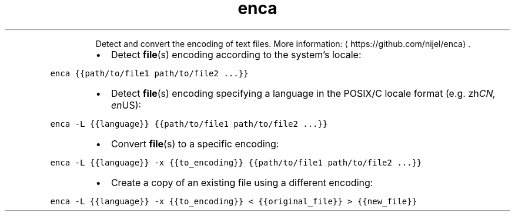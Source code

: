 .TH enca
.PP
.RS
Detect and convert the encoding of text files.
More information: \[la]https://github.com/nijel/enca\[ra]\&.
.RE
.RS
.IP \(bu 2
Detect 
.BR file (s) 
encoding according to the system's locale:
.RE
.PP
\fB\fCenca {{path/to/file1 path/to/file2 ...}}\fR
.RS
.IP \(bu 2
Detect 
.BR file (s) 
encoding specifying a language in the POSIX/C locale format (e.g. zh\fICN, en\fPUS):
.RE
.PP
\fB\fCenca \-L {{language}} {{path/to/file1 path/to/file2 ...}}\fR
.RS
.IP \(bu 2
Convert 
.BR file (s) 
to a specific encoding:
.RE
.PP
\fB\fCenca \-L {{language}} \-x {{to_encoding}} {{path/to/file1 path/to/file2 ...}}\fR
.RS
.IP \(bu 2
Create a copy of an existing file using a different encoding:
.RE
.PP
\fB\fCenca \-L {{language}} \-x {{to_encoding}} < {{original_file}} > {{new_file}}\fR
